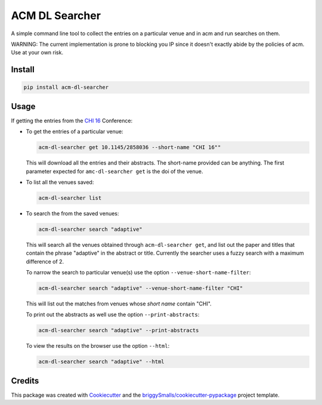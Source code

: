 ===================
ACM DL Searcher
===================


.. image:: https://img.shields.io/pypi/v/acm_dl_hci_searcher.svg
        :target: https://pypi.python.org/pypi/acm_dl_hci_searcher

.. image:: https://readthedocs.org/projects/acm-dl-hci-searcher/badge/?version=latest
        :target: https://acm-dl-hci-searcher.readthedocs.io/en/latest/?badge=latest
        :alt: Documentation Status

A simple command line tool to collect the entries on a particular venue and in acm and run searches on them.

WARNING: The current implementation is prone to blocking you IP since it doesn't exactly abide by the policies of acm. Use at your own risk.

Install
-------

.. code:: sh
          
   pip install acm-dl-searcher

Usage
--------
If getting the entries from the `CHI 16`_ Conference:

* To get the entries of a particular venue:

  .. code:: sh

            acm-dl-searcher get 10.1145/2858036 --short-name "CHI 16""
  
  This will download all the entries and their abstracts. The short-name provided can be anything. The first parameter expected for ``amc-dl-searcher get`` is the doi of the venue.

* To list all the venues saved:

  .. code:: sh

            acm-dl-searcher list

* To search the from the saved venues:

  .. code:: sh

            acm-dl-searcher search "adaptive"

  This will search all the venues obtained through ``acm-dl-searcher get``, and list out the paper and titles that contain the phrase "adaptive" in the abstract or title. Currently the searcher uses a fuzzy search with a maximum difference of 2.

  To narrow the search to particular venue(s) use the option ``--venue-short-name-filter``:

  .. code:: sh

            acm-dl-searcher search "adaptive" --venue-short-name-filter "CHI"

  This will list out the matches from venues whose `short name` contain "CHI".

  To print out the abstracts as well use the option ``--print-abstracts``:
  
  .. code:: sh
            
     acm-dl-searcher search "adaptive" --print-abstracts

  To view the results on the browser use the option ``--html``:
  
  .. code:: sh
            
     acm-dl-searcher search "adaptive" --html

  


Credits
-------

This package was created with Cookiecutter_ and the `briggySmalls/cookiecutter-pypackage`_ project template.

.. _Cookiecutter: https://github.com/audreyr/cookiecutter
.. _`briggySmalls/cookiecutter-pypackage`: https://github.com/briggySmalls/cookiecutter-pypackage
.. _`CHI 16`: https://dl.acm.org/doi/proceedings/10.1145/2858036
